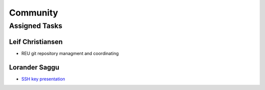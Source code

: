 Community
=====================================

Assigned Tasks
-------------------------------------

Leif Christiansen 
^^^^^^^^^^^^^^^^^^^^^^^^^^^^^^^^^^^^^
* REU git repository managment and coordinating

Lorander Saggu
^^^^^^^^^^^^^^^^^^^^^^^^^^^^^^^^^^^^^
* `SSH key presentation <https://github.com/cloudmesh/reu/blob/master/doc/source/ssh.rst>`_

